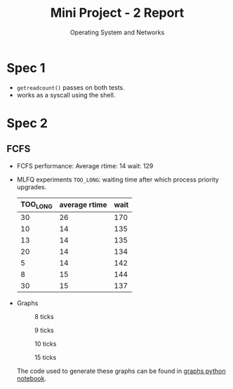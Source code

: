 #+TITLE: Mini Project - 2 Report
#+SUBTITLE: Operating System and Networks

* Spec 1

- ~getreadcount()~ passes on both tests.
- works as a syscall using the shell.

* Spec 2
** FCFS
- FCFS performance:
  Average rtime: 14
  wait: 129

- MLFQ experiments
  ~TOO_LONG~: waiting time after which process priority upgrades.
  |----------+---------------+------|
  | TOO_LONG | average rtime | wait |
  |----------+---------------+------|
  |       30 |            26 |  170 |
  |       10 |            14 |  135 |
  |       13 |            14 |  135 |
  |       20 |            14 |  134 |
  |        5 |            14 |  142 |
  |        8 |            15 |  144 |
  |       30 |            15 |  137 |
  |----------+---------------+------|

- Graphs
  #+CAPTION: 8 ticks
  [[./../../graphs/9.png]]

    #+CAPTION: 9 ticks
  [[./../../graphs/9.png]]

      #+CAPTION: 10 ticks
  [[./../../graphs/10.png]]

        #+CAPTION: 15 ticks
  [[./../../graphs/15.png]]

 The code used to generate these graphs can be found in [[file:graphs.ipynb][graphs python notebook]].
